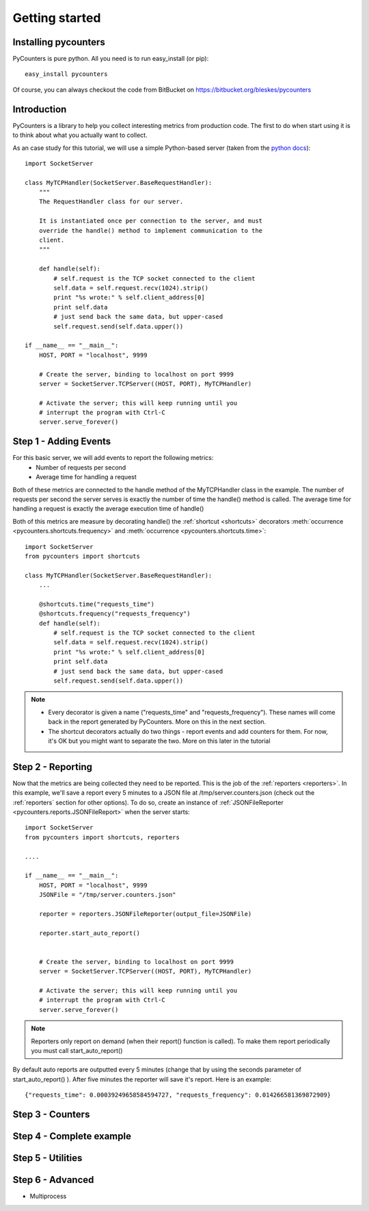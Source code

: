 .. _getting_started:

=================
Getting started
=================

---------------------
Installing pycounters
---------------------

PyCounters is pure python. All you need is to run easy_install (or pip): ::

    easy_install pycounters


Of course, you can always checkout the code from BitBucket on https://bitbucket.org/bleskes/pycounters

---------------------
Introduction
---------------------

PyCounters is a library to help you collect interesting metrics from production code. The first to do when start using
it is to think about what you actually want to collect.

As an case study for this tutorial, we will use a simple Python-based server (taken from the `python docs
<http://docs.python.org/library/socketserver.html#socketserver-tcpserver-example>`_): ::

    import SocketServer

    class MyTCPHandler(SocketServer.BaseRequestHandler):
        """
        The RequestHandler class for our server.

        It is instantiated once per connection to the server, and must
        override the handle() method to implement communication to the
        client.
        """

        def handle(self):
            # self.request is the TCP socket connected to the client
            self.data = self.request.recv(1024).strip()
            print "%s wrote:" % self.client_address[0]
            print self.data
            # just send back the same data, but upper-cased
            self.request.send(self.data.upper())

    if __name__ == "__main__":
        HOST, PORT = "localhost", 9999

        # Create the server, binding to localhost on port 9999
        server = SocketServer.TCPServer((HOST, PORT), MyTCPHandler)

        # Activate the server; this will keep running until you
        # interrupt the program with Ctrl-C
        server.serve_forever()


----------------------
Step 1 - Adding Events
----------------------

For this basic server, we will add events to report the following metrics:
 * Number of requests per second
 * Average time for handling a request

Both of these metrics are connected to the handle method of the MyTCPHandler class in the example.
The number of requests per second the server serves is exactly the number of time the handle() method is called.
The average time for handling a request is exactly the average execution time of handle()

Both of this metrics are measure by decorating handle() the :ref:`shortcut <shortcuts>` decorators
:meth:`occurrence <pycounters.shortcuts.frequency>` and :meth:`occurrence <pycounters.shortcuts.time>`: ::

    import SocketServer
    from pycounters import shortcuts

    class MyTCPHandler(SocketServer.BaseRequestHandler):
        ...

        @shortcuts.time("requests_time")
        @shortcuts.frequency("requests_frequency")
        def handle(self):
            # self.request is the TCP socket connected to the client
            self.data = self.request.recv(1024).strip()
            print "%s wrote:" % self.client_address[0]
            print self.data
            # just send back the same data, but upper-cased
            self.request.send(self.data.upper())


.. note::
    * Every decorator is given a name ("requests_time" and "requests_frequency"). These names will come back in the report generated by PyCounters. More on this in the next section.

    * The shortcut decorators actually do two things - report events and add counters for them. For now, it's OK but you might want to separate the two. More on this later in the tutorial

------------------------
Step 2 - Reporting
------------------------

Now that the metrics are being collected they need to be reported. This is the job of the :ref:`reporters <reporters>`. In this example,
we'll save a report every 5 minutes to a JSON file at /tmp/server.counters.json (check out the :ref:`reporters` section for other options).
To do so, create an instance of :ref:`JSONFileReporter <pycounters.reports.JSONFileReport>` when the server starts: ::

    import SocketServer
    from pycounters import shortcuts, reporters

    ....

    if __name__ == "__main__":
        HOST, PORT = "localhost", 9999
        JSONFile = "/tmp/server.counters.json"

        reporter = reporters.JSONFileReporter(output_file=JSONFile)

        reporter.start_auto_report()


        # Create the server, binding to localhost on port 9999
        server = SocketServer.TCPServer((HOST, PORT), MyTCPHandler)

        # Activate the server; this will keep running until you
        # interrupt the program with Ctrl-C
        server.serve_forever()

.. note::
    Reporters only report on demand (when their report() function is called). To make them report periodically you must call start_auto_report()

By default auto reports are outputted every 5 minutes (change that by using the seconds parameter of start_auto_report() ). After five minutes
the reporter will save it's report. Here is an example: ::

    {"requests_time": 0.00039249658584594727, "requests_frequency": 0.014266581369872909}


 
------------------------
Step 3 - Counters
------------------------


-------------------------
Step 4 - Complete example
-------------------------


------------------------
Step 5 - Utilities
------------------------

------------------------
Step 6 - Advanced
------------------------

- Multiprocess
